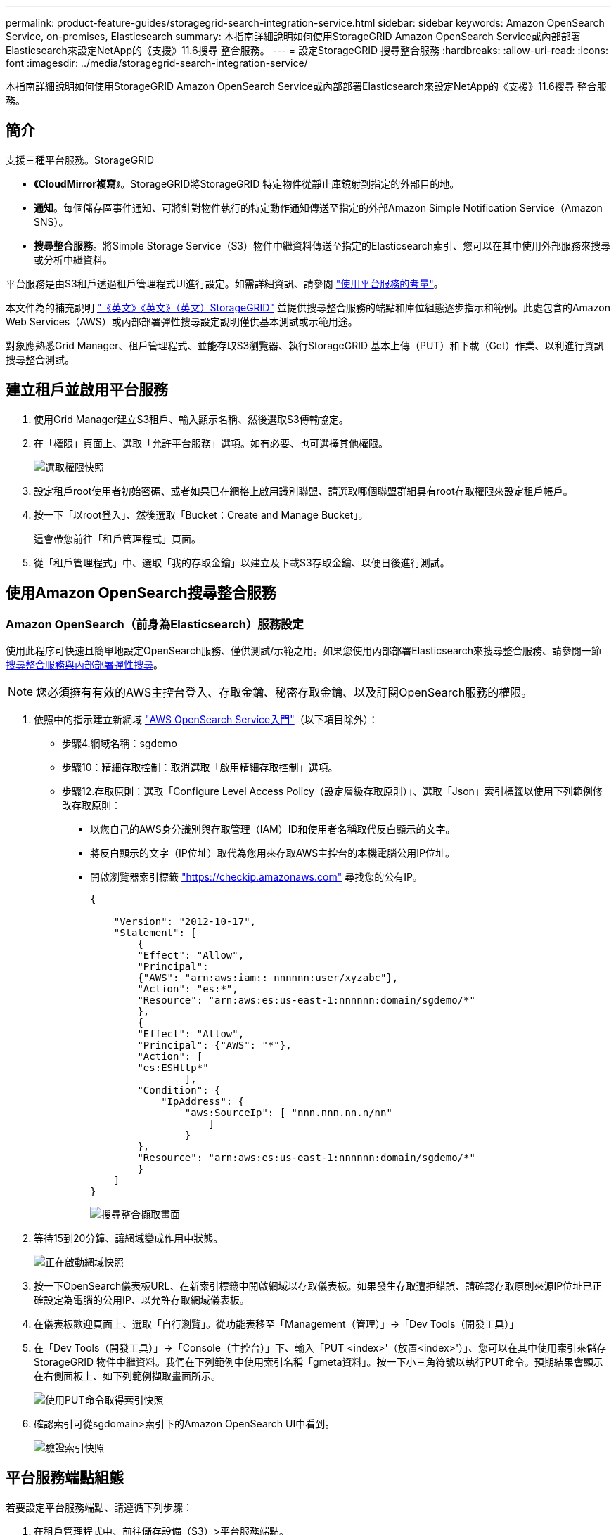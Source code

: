 ---
permalink: product-feature-guides/storagegrid-search-integration-service.html 
sidebar: sidebar 
keywords: Amazon OpenSearch Service, on-premises, Elasticsearch 
summary: 本指南詳細說明如何使用StorageGRID Amazon OpenSearch Service或內部部署Elasticsearch來設定NetApp的《支援》11.6搜尋 整合服務。 
---
= 設定StorageGRID 搜尋整合服務
:hardbreaks:
:allow-uri-read: 
:icons: font
:imagesdir: ../media/storagegrid-search-integration-service/


[role="lead"]
本指南詳細說明如何使用StorageGRID Amazon OpenSearch Service或內部部署Elasticsearch來設定NetApp的《支援》11.6搜尋 整合服務。



== 簡介

支援三種平台服務。StorageGRID

* *《CloudMirror複寫*》。StorageGRID將StorageGRID 特定物件從靜止庫鏡射到指定的外部目的地。
* *通知*。每個儲存區事件通知、可將針對物件執行的特定動作通知傳送至指定的外部Amazon Simple Notification Service（Amazon SNS）。
* *搜尋整合服務*。將Simple Storage Service（S3）物件中繼資料傳送至指定的Elasticsearch索引、您可以在其中使用外部服務來搜尋或分析中繼資料。


平台服務是由S3租戶透過租戶管理程式UI進行設定。如需詳細資訊、請參閱 https://docs.netapp.com/us-en/storagegrid-116/tenant/considerations-for-using-platform-services.html["使用平台服務的考量"^]。

本文件為的補充說明 https://docs.netapp.com/us-en/storagegrid-116/tenant/index.html["《英文》《英文》（英文）StorageGRID"^] 並提供搜尋整合服務的端點和庫位組態逐步指示和範例。此處包含的Amazon Web Services（AWS）或內部部署彈性搜尋設定說明僅供基本測試或示範用途。

對象應熟悉Grid Manager、租戶管理程式、並能存取S3瀏覽器、執行StorageGRID 基本上傳（PUT）和下載（Get）作業、以利進行資訊搜尋整合測試。



== 建立租戶並啟用平台服務

. 使用Grid Manager建立S3租戶、輸入顯示名稱、然後選取S3傳輸協定。
. 在「權限」頁面上、選取「允許平台服務」選項。如有必要、也可選擇其他權限。
+
image::sg-sis-select-permissions.png[選取權限快照]

. 設定租戶root使用者初始密碼、或者如果已在網格上啟用識別聯盟、請選取哪個聯盟群組具有root存取權限來設定租戶帳戶。
. 按一下「以root登入」、然後選取「Bucket：Create and Manage Bucket」。
+
這會帶您前往「租戶管理程式」頁面。

. 從「租戶管理程式」中、選取「我的存取金鑰」以建立及下載S3存取金鑰、以便日後進行測試。




== 使用Amazon OpenSearch搜尋整合服務



=== Amazon OpenSearch（前身為Elasticsearch）服務設定

使用此程序可快速且簡單地設定OpenSearch服務、僅供測試/示範之用。如果您使用內部部署Elasticsearch來搜尋整合服務、請參閱一節 xref:search-integration-services-with-on-premises-elasticsearch[搜尋整合服務與內部部署彈性搜尋]。


NOTE: 您必須擁有有效的AWS主控台登入、存取金鑰、秘密存取金鑰、以及訂閱OpenSearch服務的權限。

. 依照中的指示建立新網域 link:https://docs.aws.amazon.com/opensearch-service/latest/developerguide/gsgcreate-domain.html["AWS OpenSearch Service入門"^]（以下項目除外）：
+
** 步驟4.網域名稱：sgdemo
** 步驟10：精細存取控制：取消選取「啟用精細存取控制」選項。
** 步驟12.存取原則：選取「Configure Level Access Policy（設定層級存取原則）」、選取「Json」索引標籤以使用下列範例修改存取原則：
+
*** 以您自己的AWS身分識別與存取管理（IAM）ID和使用者名稱取代反白顯示的文字。
*** 將反白顯示的文字（IP位址）取代為您用來存取AWS主控台的本機電腦公用IP位址。
*** 開啟瀏覽器索引標籤 https://checkip.amazonaws.com/["https://checkip.amazonaws.com"^] 尋找您的公有IP。
+
[source, json]
----
{

    "Version": "2012-10-17",
    "Statement": [
        {
        "Effect": "Allow",
        "Principal":
        {"AWS": "arn:aws:iam:: nnnnnn:user/xyzabc"},
        "Action": "es:*",
        "Resource": "arn:aws:es:us-east-1:nnnnnn:domain/sgdemo/*"
        },
        {
        "Effect": "Allow",
        "Principal": {"AWS": "*"},
        "Action": [
        "es:ESHttp*"
                ],
        "Condition": {
            "IpAddress": {
                "aws:SourceIp": [ "nnn.nnn.nn.n/nn"
                    ]
                }
        },
        "Resource": "arn:aws:es:us-east-1:nnnnnn:domain/sgdemo/*"
        }
    ]
}
----
+
image::sg-sis-search-integration-amazon-opensearch.png[搜尋整合擷取畫面]





. 等待15到20分鐘、讓網域變成作用中狀態。
+
image::sg-sis-activating-domain.png[正在啟動網域快照]

. 按一下OpenSearch儀表板URL、在新索引標籤中開啟網域以存取儀表板。如果發生存取遭拒錯誤、請確認存取原則來源IP位址已正確設定為電腦的公用IP、以允許存取網域儀表板。
. 在儀表板歡迎頁面上、選取「自行瀏覽」。從功能表移至「Management（管理）」->「Dev Tools（開發工具）」
. 在「Dev Tools（開發工具）」->「Console（主控台）」下、輸入「PUT <index>'（放置<index>'）」、您可以在其中使用索引來儲存StorageGRID 物件中繼資料。我們在下列範例中使用索引名稱「gmeta資料」。按一下小三角符號以執行PUT命令。預期結果會顯示在右側面板上、如下列範例擷取畫面所示。
+
image::sg-sis-using-put-command-for-index.png[使用PUT命令取得索引快照]

. 確認索引可從sgdomain>索引下的Amazon OpenSearch UI中看到。
+
image::sg-sis-verifying-the-index.png[驗證索引快照]





== 平台服務端點組態

若要設定平台服務端點、請遵循下列步驟：

. 在租戶管理程式中、前往儲存設備（S3）>平台服務端點。
. 按一下「Create Endpoint（建立端點）」、輸入下列內容、然後按一下「Continue（繼續）」
+
** 顯示名稱範例「AWS/OpenSearch」
** 「URI」欄位中前面程序步驟2下範例快照中的網域端點。
** 在之前的程序步驟2中、在「URN」欄位中使用的網域ARN、並在ARN結尾加上「/<index>//_doc'」。
+
在此範例中、URN會變成「arn:AWS：es：us-east-1:211234567890：domain/sgdemo /sgmeydata//_doc'。

+
image::sg-sis-enter-end-points-details.png[端點詳細資料快照]



. 若要存取Amazon OpenSearch sgDomain、請選擇「存取金鑰」作為驗證類型、然後輸入Amazon S3存取金鑰和秘密金鑰。若要進入下一頁、請按一下「Continue（繼續）」。
+
image::sg-sis-authenticate-connections-to-endpoints.png[驗證端點連線的快照]

. 若要驗證端點、請選取「使用作業系統CA憑證並測試及建立端點」。如果驗證成功、則會顯示類似下圖的端點畫面。如果驗證失敗、請確認路徑結尾處的URN包含「/<index>//_doc'、而且AWS存取金鑰和秘密金鑰都正確無誤。
+
image::sg-sis-platform-service-endpoints.png[平台服務端點快照]





== 搜尋整合服務與內部部署彈性搜尋



=== 內部部署彈性搜尋設定

此程序僅供快速設定內部部署Elasticsearch和Kibana Using Docker、僅供測試之用。如果Elasticsearch和Kibana伺服器已經存在、請前往步驟5。

. 請遵循此步驟 link:https://docs.docker.com/engine/install/["Docker安裝程序"^] 以安裝Docker。我們使用 link:https://docs.docker.com/engine/install/centos/["CentOS Docker安裝程序"^] 在此設定中。
+
--
....
sudo yum install -y yum-utils
sudo yum-config-manager --add-repo https://download.docker.com/linux/centos/docker-ce.repo
sudo yum install docker-ce docker-ce-cli containerd.io
sudo systemctl start docker
....
--
+
** 若要在重新開機後啟動Docker、請輸入下列命令：
+
--
 sudo systemctl enable docker
--
** 將「VM.max.map_count'」值設為262144：
+
--
 sysctl -w vm.max_map_count=262144
--
** 若要在重新開機後保留設定、請輸入下列命令：
+
--
 echo 'vm.max_map_count=262144' >> /etc/sysctl.conf
--


. 請依照 link:https://www.elastic.co/guide/en/elasticsearch/reference/current/getting-started.html["彈性搜尋快速入門指南"^] 自我管理區段、用於安裝及執行Elasticsearch和Kibana泊塢視窗。在此範例中、我們安裝了8.1版。
+

TIP: 記下Elasticsearch所建立的使用者名稱/密碼和權杖、您需要這些資訊來啟動Kibana UI和StorageGRID Esplan端點驗證。

+
image::sg-sis-search-integration-elasticsearch.png[搜尋整合彈性搜尋快照]

. Kibana Docker容器啟動後、主控台會顯示URL連結「\https://0.0.0.0:5601`」。以URL中的伺服器IP位址取代0：0：0：0。
. 使用使用者名稱「Elastic」和Elastic在前一個步驟中產生的密碼登入Kibana UI。
. 首次登入時、請在儀表板歡迎頁面上、選取「自行瀏覽」。從功能表中、選取管理>開發工具。
. 在Dev Tools Console（開發工具主控台）畫面上、輸入「放置<index>'」、您可以在其中使用此索引來儲存StorageGRID 物件中繼資料。在此範例中、我們使用索引名稱「shgmeta資料」。按一下小三角符號以執行PUT命令。預期結果會顯示在右側面板上、如下列範例擷取畫面所示。
+
image::sg-sis-execute-put-command.png[執行PUT命令快照]





== 平台服務端點組態

若要設定平台服務的端點、請遵循下列步驟：

. 在租戶管理程式中、前往儲存設備（S3）>平台服務端點
. 按一下「Create Endpoint（建立端點）」、輸入下列內容、然後按一下「Continue（繼續）」
+
** 顯示名稱範例：「彈性搜尋」
** URI：https://<elasticsearch-server-ip或hostname>:9200'
** urn:「urn:<soes>:es::::<se-unibe-text>/<index-name>//_doc'、其中index-name是您在Kibana主控台使用的名稱。範例：「urn:local:es：：sgmm/sgmadm/_do'
+
image::sg-sis-platform-service-endpoint-details.png[平台服務端點詳細資料快照]



. 選取基本HTTP作為驗證類型、輸入使用者名稱「elastic」和Elasticsearch安裝程序產生的密碼。若要前往下一頁、請按一下「Continue（繼續）」。
+
image::sg-sis-platform-service-endpoint-authentication-type.png[平台服務端點驗證快照]

. 選取「Do Not Verify Certificate and Test and Create Endpoint（不驗證憑證和測試並建立端點）」以驗證端點。如果驗證成功、則會顯示類似下列螢幕快照的端點畫面。如果驗證失敗、請確認URN、URI和使用者名稱/密碼項目正確無誤。
+
image::sg-sis-successfully-verified-endpoint.png[已成功驗證端點]





== Bucket搜尋整合服務組態

建立平台服務端點之後、下一步是在資源庫層級設定此服務、以便在物件建立、刪除或更新中繼資料或標記時、將物件中繼資料傳送至定義的端點。

您可以使用Tenant Manager將自訂StorageGRID 的功能XML套用至儲存庫、以設定搜尋整合、如下所示：

. 在租戶管理程式中、前往儲存設備（S3）>儲存設備
. 按一下「Create Bucket（建立儲存區）」、輸入儲存區名稱（例如「shgmadmadgtest-test」）、然後接受預設的「us-east-1」區域。
. 按一下「繼續」>「建立工作區」。
. 若要顯示「Bucket Overview」（庫位總覽）頁面、請按一下庫位名稱、然後選取「Platform Services」（平台服務）。
. 選取「啟用搜尋整合」對話方塊。在提供的XML方塊中、使用此語法輸入組態XML。
+
強調顯示的URN必須符合您所定義的平台服務端點。您可以開啟另一個瀏覽器索引標籤、以存取租戶管理程式、並從定義的平台服務端點複製URN。

+
在此範例中、我們沒有使用前置詞、表示此儲存區中每個物件的中繼資料都會傳送到先前定義的Elasticsearch端點。

+
[listing]
----
<MetadataNotificationConfiguration>
    <Rule>
        <ID>Rule-1</ID>
        <Status>Enabled</Status>
        <Prefix></Prefix>
        <Destination>
            <Urn> urn:local:es:::sgmd/sgmetadata/_doc</Urn>
        </Destination>
    </Rule>
</MetadataNotificationConfiguration>
----
. 使用S3瀏覽器以StorageGRID 租戶存取/秘密金鑰連線至功能區、將測試物件上傳至「實元資料測試」儲存區、並將標記或自訂中繼資料新增至物件。
+
image::sg-sis-upload-test-objects.png[上傳測試物件快照]

. 使用Kibana UI來驗證物件中繼資料是否已載入sgmeta的索引。
+
.. 從功能表中、選取管理>開發工具。
.. 將範例查詢貼到左側的主控台面板、然後按一下三角符號以執行查詢。
+
下列範例擷取畫面中的查詢1範例結果顯示四筆記錄。這與儲存區中的物件數量相符。

+
[listing]
----
GET sgmetadata/_search
{
    "query": {
        "match_all": { }
}
}
----
+
image::sg-sis-query1-sample-result.png[查詢1範例結果快照]

+
下列螢幕擷取畫面中的查詢2範例結果顯示兩筆標記類型為「jpg」的記錄。

+
[listing]
----
GET sgmetadata/_search
{
    "query": {
        "match": {
            "tags.type": {
                "query" : "jpg" }
                }
            }
}
----
+
image::sg-sis-query-two-sample.png[查詢2範例]







== 何處可找到其他資訊

若要深入瞭解本文所述資訊、請檢閱下列文件和 / 或網站：

* https://docs.netapp.com/us-en/storagegrid-116/tenant/what-platform-services-are.html["什麼是平台服務"^]
* https://docs.netapp.com/us-en/storagegrid-116/index.html["供應資料StorageGRID"^]


_ 作者： Angela Cheng _
